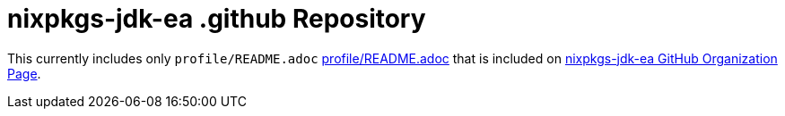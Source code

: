 = nixpkgs-jdk-ea .github Repository

This currently includes only `profile/README.adoc` <<profile/README.adoc#,profile/README.adoc>> that is included on https://github.com/nixpkgs-jdk-ea[nixpkgs-jdk-ea GitHub Organization Page].
